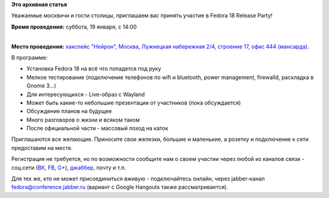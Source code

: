 .. title: Fedora 18 Release Party - Москва
.. slug: fedora-18-release-party-Москва
.. date: 2013-01-16 16:49:04
.. tags:
.. category:
.. link:
.. description:
.. type: text
.. author: bookwar

**Это архивная статья**


Уважаемые москвичи и гости столицы, приглашаем вас принять участие в
Fedora 18 Release Party!

**Время проведения:** суббота, 19 января, с 14:00

| 
| **Место проведения:** `хакспейс "Нейрон" <http://neuronspace.ru/>`__,
  `Москва, Лужнецкая набережная 2/4, строение 17, офис 444
  (мансарда) <http://maps.yandex.ru/-/CVF2qW9D>`__.


В программе:

-  Установка Fedora 18 на всё что попадется под руку
-  Мелкое тестирование (подключение телефонов по wifi и bluetooth, power
   management, firewalld, раскладка в Gnome 3...)
-  Для интересующихся - Live-образ c Wayland
-  Может быть какие-то небольшие презентации от участников (пока
   обсуждается)
-  Обсуждение планов на будущее
-  Много разговоров о жизни и всяком таком
-  После официальной части - массовый поход на каток

Приглашаются все желающие. Приносите свои железки, большие и маленькие,
а розетку и подключение к сети предоставим на месте.


Регистрация не требуется, но по возможности сообщите нам о своем участии
через любой из каналов связи - соц.сети
(`ВК <http://vk.com/russianfedora>`__,
`FB <http://www.facebook.com/events/472127379491138/>`__,
`G+ <https://plus.google.com/events/cmjg00pt3ntan1hrcju7kkn1c5s>`__),
`джаббер <http://jc.jabber.ru/search.html?search=fedora>`__,
почту и т.п.

Для тех же, кто не может присоединиться вживую - подключайтесь онлайн,
через jabber-канал
`fedora@conference.jabber.ru <http://jc.jabber.ru/search.html?search=fedora>`__
(вариант с Google Hangouts также рассматривается).

